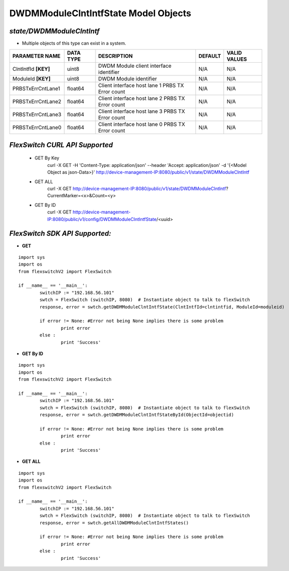 DWDMModuleClntIntfState Model Objects
=============================================================

*state/DWDMModuleClntIntf*
------------------------------------

- Multiple objects of this type can exist in a system.

+----------------------+---------------+--------------------------------+-------------+------------------+
|  **PARAMETER NAME**  | **DATA TYPE** |        **DESCRIPTION**         | **DEFAULT** | **VALID VALUES** |
+----------------------+---------------+--------------------------------+-------------+------------------+
| ClntIntfId **[KEY]** | uint8         | DWDM Module client interface   | N/A         | N/A              |
|                      |               | identifier                     |             |                  |
+----------------------+---------------+--------------------------------+-------------+------------------+
| ModuleId **[KEY]**   | uint8         | DWDM Module identifier         | N/A         | N/A              |
+----------------------+---------------+--------------------------------+-------------+------------------+
| PRBSTxErrCntLane1    | float64       | Client interface host lane 1   | N/A         | N/A              |
|                      |               | PRBS TX Error count            |             |                  |
+----------------------+---------------+--------------------------------+-------------+------------------+
| PRBSTxErrCntLane2    | float64       | Client interface host lane 2   | N/A         | N/A              |
|                      |               | PRBS TX Error count            |             |                  |
+----------------------+---------------+--------------------------------+-------------+------------------+
| PRBSTxErrCntLane3    | float64       | Client interface host lane 3   | N/A         | N/A              |
|                      |               | PRBS TX Error count            |             |                  |
+----------------------+---------------+--------------------------------+-------------+------------------+
| PRBSTxErrCntLane0    | float64       | Client interface host lane 0   | N/A         | N/A              |
|                      |               | PRBS TX Error count            |             |                  |
+----------------------+---------------+--------------------------------+-------------+------------------+



*FlexSwitch CURL API Supported*
------------------------------------

	- GET By Key
		 curl -X GET -H 'Content-Type: application/json' --header 'Accept: application/json' -d '{<Model Object as json-Data>}' http://device-management-IP:8080/public/v1/state/DWDMModuleClntIntf
	- GET ALL
		 curl -X GET http://device-management-IP:8080/public/v1/state/DWDMModuleClntIntf?CurrentMarker=<x>&Count=<y>
	- GET By ID
		 curl -X GET http://device-management-IP:8080/public/v1/config/DWDMModuleClntIntfState/<uuid>


*FlexSwitch SDK API Supported:*
------------------------------------



- **GET**


::

	import sys
	import os
	from flexswitchV2 import FlexSwitch

	if __name__ == '__main__':
		switchIP := "192.168.56.101"
		swtch = FlexSwitch (switchIP, 8080)  # Instantiate object to talk to flexSwitch
		response, error = swtch.getDWDMModuleClntIntfState(ClntIntfId=clntintfid, ModuleId=moduleid)

		if error != None: #Error not being None implies there is some problem
			print error
		else :
			print 'Success'


- **GET By ID**


::

	import sys
	import os
	from flexswitchV2 import FlexSwitch

	if __name__ == '__main__':
		switchIP := "192.168.56.101"
		swtch = FlexSwitch (switchIP, 8080)  # Instantiate object to talk to flexSwitch
		response, error = swtch.getDWDMModuleClntIntfStateById(ObjectId=objectid)

		if error != None: #Error not being None implies there is some problem
			print error
		else :
			print 'Success'




- **GET ALL**


::

	import sys
	import os
	from flexswitchV2 import FlexSwitch

	if __name__ == '__main__':
		switchIP := "192.168.56.101"
		swtch = FlexSwitch (switchIP, 8080)  # Instantiate object to talk to flexSwitch
		response, error = swtch.getAllDWDMModuleClntIntfStates()

		if error != None: #Error not being None implies there is some problem
			print error
		else :
			print 'Success'



